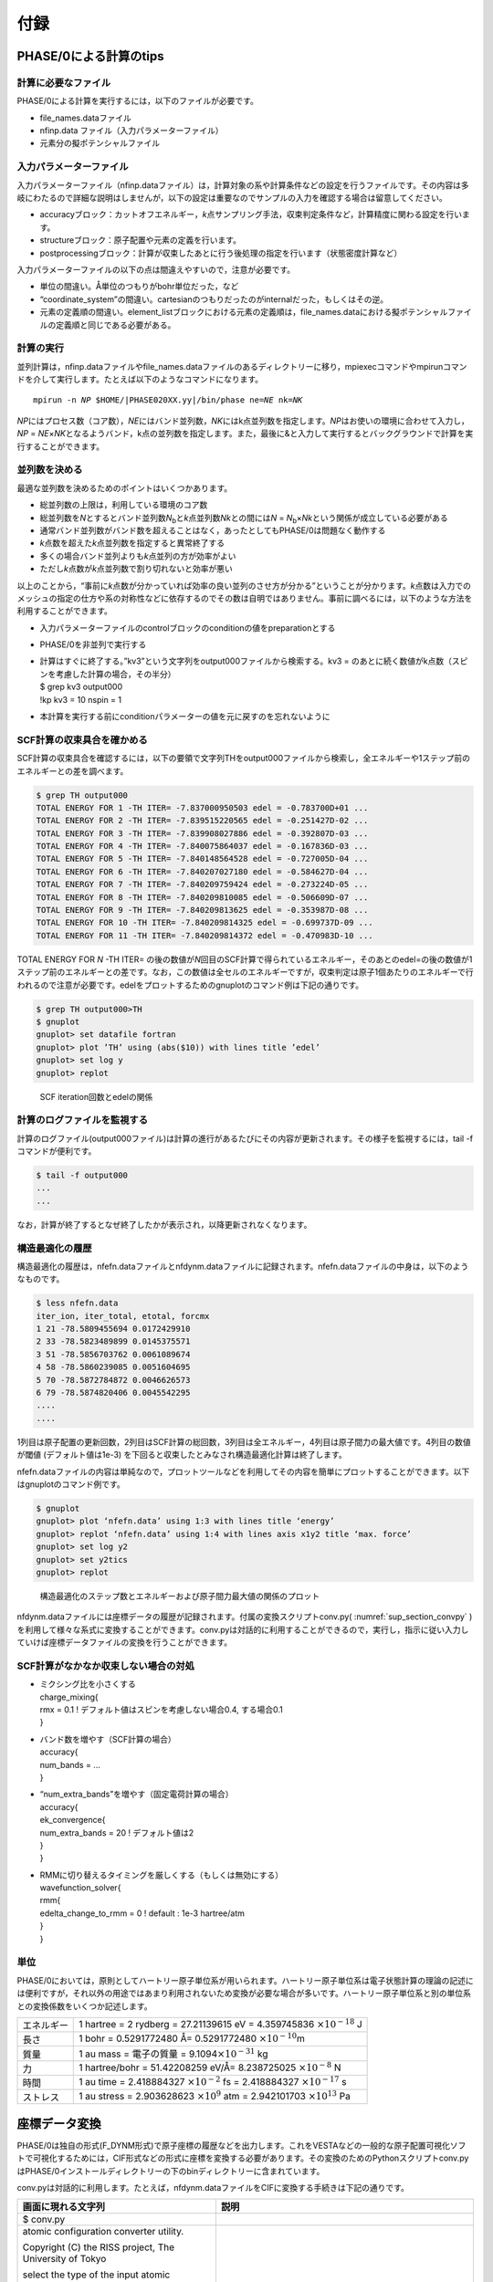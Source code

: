 .. _sup_chapter:

付録
====

PHASE/0による計算のtips
-----------------------

計算に必要なファイル
~~~~~~~~~~~~~~~~~~~~

PHASE/0による計算を実行するには，以下のファイルが必要です。

-  file_names.dataファイル
-  nfinp.data ファイル（入力パラメーターファイル）
-  元素分の擬ポテンシャルファイル

入力パラメーターファイル
~~~~~~~~~~~~~~~~~~~~~~~~

入力パラメーターファイル（nfinp.dataファイル）は，計算対象の系や計算条件などの設定を行うファイルです。その内容は多岐にわたるので詳細な説明はしませんが，以下の設定は重要なのでサンプルの入力を確認する場合は留意してください。

-  accuracyブロック：カットオフエネルギー，\ *k*\ 点サンプリング手法，収束判定条件など，計算精度に関わる設定を行います。
-  structureブロック：原子配置や元素の定義を行います。
-  postprocessingブロック：計算が収束したあとに行う後処理の指定を行います（状態密度計算など）

入力パラメーターファイルの以下の点は間違えやすいので，注意が必要です。

-  単位の間違い。Å単位のつもりがbohr単位だった，など
-  “coordinate_system”の間違い。cartesianのつもりだったのがinternalだった，もしくはその逆。
-  元素の定義順の間違い。element_listブロックにおける元素の定義順は，file_names.dataにおける擬ポテンシャルファイルの定義順と同じである必要がある。

.. _計算の実行-11:

計算の実行
~~~~~~~~~~

並列計算は，nfinp.dataファイルやfile_names.dataファイルのあるディレクトリーに移り，mpiexecコマンドやmpirunコマンドを介して実行します。たとえば以下のようなコマンドになります。

.. parsed-literal::

   mpirun -n *NP* $HOME/|PHASE020XX.yy|/bin/phase ne=\ *NE* nk=\ *NK*

*NP*\ にはプロセス数（コア数），\ *NE*\ にはバンド並列数，\ *NK*\ にはk点並列数を指定します。\ *NP*\ はお使いの環境に合わせて入力し，\ *NP*
=
*NE*\ ×\ *NK*\ となるようバンド，k点の並列数を指定します。また，最後に&と入力して実行するとバックグラウンドで計算を実行することができます。

並列数を決める
~~~~~~~~~~~~~~

最適な並列数を決めるためのポイントはいくつかあります。

-  総並列数の上限は，利用している環境のコア数
-  総並列数を\ *N*\ とするとバンド並列数\ *N*\ :sub:`b`\ と\ *k*\ 点並列数\ *N\ k*\ との間には\ *N* = *N*\ :sub:`b`\ ×\ *N\ k*\ という関係が成立している必要がある
-  通常バンド並列数がバンド数を超えることはなく，あったとしてもPHASE/0は問題なく動作する
-  *k*\ 点数を超えた\ *k*\ 点並列数を指定すると異常終了する
-  多くの場合バンド並列よりも\ *k*\ 点並列の方が効率がよい
-  ただし\ *k*\ 点数が\ *k*\ 点並列数で割り切れないと効率が悪い

以上のことから，“事前に\ *k*\ 点数が分かっていれば効率の良い並列のさせ方が分かる”ということが分かります。\ *k*\ 点数は入力でのメッシュの指定の仕方や系の対称性などに依存するのでその数は自明ではありません。事前に調べるには，以下のような方法を利用することができます。

-  入力パラメーターファイルのcontrolブロックのconditionの値をpreparationとする
-  PHASE/0を非並列で実行する
-  | 計算はすぐに終了する。”kv3”という文字列をoutput000ファイルから検索する。kv3
     = のあとに続く数値がk点数（スピンを考慮した計算の場合，その半分）
   | $ grep kv3 output000
   | !kp kv3 = 10 nspin = 1
-  本計算を実行する前にconditionパラメーターの値を元に戻すのを忘れないように

SCF計算の収束具合を確かめる
~~~~~~~~~~~~~~~~~~~~~~~~~~~

SCF計算の収束具合を確認するには，以下の要領で文字列THをoutput000ファイルから検索し，全エネルギーや1ステップ前のエネルギーとの差を調べます。

.. code-block:: text

  $ grep TH output000
  TOTAL ENERGY FOR 1 -TH ITER= -7.837000950503 edel = -0.783700D+01 ...
  TOTAL ENERGY FOR 2 -TH ITER= -7.839515220565 edel = -0.251427D-02 ...
  TOTAL ENERGY FOR 3 -TH ITER= -7.839908027886 edel = -0.392807D-03 ...
  TOTAL ENERGY FOR 4 -TH ITER= -7.840075864037 edel = -0.167836D-03 ...
  TOTAL ENERGY FOR 5 -TH ITER= -7.840148564528 edel = -0.727005D-04 ...
  TOTAL ENERGY FOR 6 -TH ITER= -7.840207027180 edel = -0.584627D-04 ...
  TOTAL ENERGY FOR 7 -TH ITER= -7.840209759424 edel = -0.273224D-05 ...
  TOTAL ENERGY FOR 8 -TH ITER= -7.840209810085 edel = -0.506609D-07 ...
  TOTAL ENERGY FOR 9 -TH ITER= -7.840209813625 edel = -0.353987D-08 ...
  TOTAL ENERGY FOR 10 -TH ITER= -7.840209814325 edel = -0.699737D-09 ...
  TOTAL ENERGY FOR 11 -TH ITER= -7.840209814372 edel = -0.470983D-10 ...

TOTAL ENERGY FOR *N* -TH ITER= の後の数値が\ *N*\ 回目のSCF計算で得られているエネルギー，そのあとのedel=の後の数値が1ステップ前のエネルギーとの差です。なお，この数値は全セルのエネルギーですが，収束判定は原子1個あたりのエネルギーで行われるので注意が必要です。edelをプロットするためのgnuplotのコマンド例は下記の通りです。

.. code-block:: text

  $ grep TH output000>TH
  $ gnuplot
  gnuplot> set datafile fortran
  gnuplot> plot ’TH’ using (abs($10)) with lines title ’edel’
  gnuplot> set log y
  gnuplot> replot

.. figure:: media/image18.png
  :name: sup_edel

  SCF iteration回数とedelの関係

計算のログファイルを監視する
~~~~~~~~~~~~~~~~~~~~~~~~~~~~

計算のログファイル(output000ファイル)は計算の進行があるたびにその内容が更新されます。その様子を監視するには，tail -fコマンドが便利です。

.. code-block:: text

  $ tail -f output000
  ...
  ...

なお，計算が終了するとなぜ終了したかが表示され，以降更新されなくなります。

構造最適化の履歴
~~~~~~~~~~~~~~~~

構造最適化の履歴は，nfefn.dataファイルとnfdynm.dataファイルに記録されます。nfefn.dataファイルの中身は，以下のようなものです。

.. code-block::

  $ less nfefn.data
  iter_ion, iter_total, etotal, forcmx
  1 21 -78.5809455694 0.0172429910
  2 33 -78.5823489899 0.0145375571
  3 51 -78.5856703762 0.0061089674
  4 58 -78.5860239085 0.0051604695
  5 70 -78.5872784872 0.0046626573
  6 79 -78.5874820406 0.0045542295
  ....
  ....

1列目は原子配置の更新回数，2列目はSCF計算の総回数，3列目は全エネルギー，4列目は原子間力の最大値です。4列目の数値が閾値 (デフォルト値は1e-3) を下回ると収束したとみなされ構造最適化計算は終了します。

nfefn.dataファイルの内容は単純なので，プロットツールなどを利用してその内容を簡単にプロットすることができます。以下はgnuplotのコマンド例です。

.. code-block:: text

  $ gnuplot
  gnuplot> plot ‘nfefn.data’ using 1:3 with lines title ‘energy’
  gnuplot> replot ‘nfefn.data’ using 1:4 with lines axis x1y2 title ‘max. force’
  gnuplot> set log y2
  gnuplot> set y2tics
  gnuplot> replot

.. figure:: media/image19.png
  :name: sup_nfefn_plot

  構造最適化のステップ数とエネルギーおよび原子間力最大値の関係のプロット

nfdynm.dataファイルには座標データの履歴が記録されます。付属の変換スクリプトconv.py( :numref:`sup_section_convpy` )を利用して様々な系式に変換することができます。conv.pyは対話的に利用することができるので，実行し，指示に従い入力していけば座標データファイルの変換を行うことができます。

SCF計算がなかなか収束しない場合の対処
~~~~~~~~~~~~~~~~~~~~~~~~~~~~~~~~~~~~~

-  | ミクシング比を小さくする
   | charge_mixing{
   | rmx = 0.1 ! デフォルト値はスピンを考慮しない場合0.4, する場合0.1
   | }
-  | バンド数を増やす（SCF計算の場合）
   | accuracy{
   | num_bands = ...
   | }
-  | “num_extra_bands”を増やす（固定電荷計算の場合）
   | accuracy{
   | ek_convergence{
   | num_extra_bands = 20 ! デフォルト値は2
   | }
   | }
-  | RMMに切り替えるタイミングを厳しくする（もしくは無効にする）
   | wavefunction_solver{
   | rmm{
   | edelta_change_to_rmm = 0 ! default : 1e-3 hartree/atm
   | }
   | }

単位
~~~~

PHASE/0においては，原則としてハートリー原子単位系が用いられます。ハートリー原子単位系は電子状態計算の理論の記述には便利ですが，それ以外の用途ではあまり利用されないため変換が必要な場合が多いです。ハートリー原子単位系と別の単位系との変換係数をいくつか記述します。

+------------+--------------------------------------------------------+
| エネルギー | 1 hartree = 2 rydberg = 27.21139615 eV = 4.359745836   |
|            | :math:`\times 10^{- 18}` J                             |
+------------+--------------------------------------------------------+
| 長さ       | 1 bohr = 0.5291772480 Å= 0.5291772480                  |
|            | :math:`\times 10^{- 10}`\ m                            |
+------------+--------------------------------------------------------+
| 質量       | 1 au mass = 電子の質量 =                               |
|            | 9.1094\ :math:`\times 10^{- 31}` kg                    |
+------------+--------------------------------------------------------+
| 力         | 1 hartree/bohr = 51.42208259 eV/Å= 8.238725025         |
|            | :math:`\times 10^{- 8}` N                              |
+------------+--------------------------------------------------------+
| 時間       | 1 au time = 2.418884327 :math:`\times 10^{- 2}` fs =   |
|            | 2.418884327 :math:`\times 10^{- 17}` s                 |
+------------+--------------------------------------------------------+
| ストレス   | 1 au stress = 2.903628623 :math:`\times 10^{9}` atm =  |
|            | 2.942101703 :math:`\times 10^{13}` Pa                  |
+------------+--------------------------------------------------------+

.. _sup_section_convpy:

座標データ変換
--------------

PHASE/0は独自の形式(F_DYNM形式)で原子座標の履歴などを出力します。これをVESTAなどの一般的な原子配置可視化ソフトで可視化するためには，CIF形式などの形式に座標を変換する必要があります。その変換のためのPythonスクリプトconv.pyはPHASE/0インストールディレクトリーの下のbinディレクトリーに含まれています。

conv.pyは対話的に利用します。たとえば，nfdynm.dataファイルをCIFに変換する手続きは下記の通りです。

+----------------------------------+----------------------------------+
| 画面に現れる文字列               | 説明                             |
+==================================+==================================+
| $ conv.py                        |                                  |
+----------------------------------+----------------------------------+
| atomic configuration converter   | 変換元のファイル形式\            |
| utility.                         | を指定する。nfdynm.dataの場合ph\ |
|                                  | ase_outputなので1を指定し，Enter |
| Copyright (C) the RISS project,  |                                  |
| The University of Tokyo          |                                  |
|                                  |                                  |
| select the type of the input     |                                  |
| atomic coordinate file           |                                  |
|                                  |                                  |
| 0. phase_input                   |                                  |
| 1. phase_output                  |                                  |
| 2. VASP_input                    |                                  |
| 3. VASP_output                   |                                  |
| 4. OpenMX_input                  |                                  |
| 5. OpenMX_output                 |                                  |
| 6. XSF                           |                                  |
| 7. xyz                           |                                  |
| 8. cube                          |                                  |
| 9. cif                           |                                  |
| 10. dmol                         |                                  |
| 11. LAMMPS_output                |                                  |
|                                  |                                  |
| x. Exit                          |                                  |
|                                  |                                  |
| Please enter a selection         |                                  |
| (0/1/2/3/4/5/6/7/8/9/10/11/x)    |                                  |
| [0]:                             |                                  |
+----------------------------------+----------------------------------+
| Please enter the name of the     | nfdynm.da\                       |
| input atomic coordinate file, or | taファイルのファイル名を指定。nf\|
| type x to exit. [nfdynm.data]:   | dynm.dataでよいならそのままEnter |
+----------------------------------+----------------------------------+
| Please enter the frame no.       | フレームを\                      |
| (enter a negative value in order | 選択する。負の値の場合「全フレー\|
| to output all frames when        | ム」を選択することに相当する。ま\|
| possible), or type x to exit.    | た，カンマ区切りで三つの整数を指\|
| [-1]:                            | 定することによって，始フレーム,  |
|                                  | 終フレーム，間隔を\              |
|                                  | 指定することができる。この指定方\|
|                                  | 法の場合負の値は最終フレームを意\|
|                                  | 味する。フレームの数値は0始まり  |
+----------------------------------+----------------------------------+
| select the type of the output    | 変換先の形式を指\                |
| atomic coordinate file           | 定する。CIFの場合7と入力しEnter  |
|                                  |                                  |
| 0. phase_input                   |                                  |
| 1. phase_output                  |                                  |
| 2. VASP_input                    |                                  |
| 3. OpenMX_input                  |                                  |
| 4. XSF                           |                                  |
| 5. xyz                           |                                  |
| 6. cube                          |                                  |
| 7. cif                           |                                  |
| 8. dmol                          |                                  |
| 9. LAMMPS_input                  |                                  |
|                                  |                                  |
| x. Exit                          |                                  |
|                                  |                                  |
| Please enter a selection         |                                  |
| (0/1/2/3/4/5/6/7/8/9/x) [1]:     |                                  |
+----------------------------------+----------------------------------+
| Please enter the name the output | 出力ファイル名を指定する。CI\    |
| atomic coordinate file, or type  | Fの場合，デフォルト値はcoord.cif |
| x to exit. [coord.cif]:          |                                  |
+----------------------------------+----------------------------------+

以上の操作によって，nfdynm.dataファイルからCIFを得ることができます。そのほかのファイル形式についても同様に変換することができます。

conv.py起動時に，以下のオプションを指定することができます。

========== ===================================================
オプション 説明
========== ===================================================
--pack     単位胞の中に原子を押し込めます
--na=NA    *a*\ 軸をNA倍にしたスーパーセルを作成し，変換します
--nb=NB    *b*\ 軸をNB倍にしたスーパーセルを作成し，変換します
--nc=NC    *c*\ 軸をNC倍にしたスーパーセルを作成し，変換します
========== ===================================================

Linuxコマンド
-------------

+----------------------+----------------------------------------------+
| コマンド             | 説明                                         |
+======================+==============================================+
| cd                   | 引\                                          |
|                      | 数で指定したディレクトリーを変更する。引数な\|
|                      | しで実行すると，ホームディレクトリーに移る。 |
|                      | . はカレントディレクトリー，..\              |
|                      | は親ディレクトリ－，~\                       |
|                      | はホームディレクトリー，/\                   |
|                      | はルートディレクトリーを表します。           |
|                      |                                              |
|                      | 例：                                         |
|                      |                                              |
|                      | cd abc (abcというディレクトリーに移る)       |
|                      |                                              |
|                      | cd (ホームディレクトリーに移る)              |
|                      |                                              |
+----------------------+----------------------------------------------+
| ls                   | ディレクトリーの下のファイルを表示する。\    |
|                      |                                              |
|                      | 例：                                         |
|                      |                                              |
|                      | $ ls                                         |
|                      |                                              |
|                      | nfinp.data file_names.data                   |
+----------------------+----------------------------------------------+
| less                 | ファイルの中身を参照する（編集は不可）       |
|                      |                                              |
|                      | 例：nfinp.dataファイルの中身を参照する       |
|                      |                                              |
|                      | $ less nfinp.data                            |
|                      |                                              |
|                      | control{                                     |
|                      |                                              |
|                      | condition = initial                          |
|                      |                                              |
|                      | }                                            |
|                      |                                              |
|                      | accuracy{                                    |
|                      |                                              |
|                      | ...                                          |
|                      |                                              |
|                      | ...                                          |
|                      |                                              |
|                      | jで下に，kで上\                              |
|                      | にスクロールできる。qで抜けることができる。  |
+----------------------+----------------------------------------------+
| pwd                  | 現在のディレクトリーを出力する。             |
|                      |                                              |
|                      | 例：                                         |
|                      |                                              |
|                      | $ pwd                                        |
|                      |                                              |
|                      | /home/phase0                                 |
+----------------------+----------------------------------------------+
| cp                   | 一つ目の引数のファ\                          |
|                      | イルを，二つ目の引数のファイルにコピーする。\|
|                      |                                              |
|                      | コピー先がディレクトリーの場合はそのディレク\|
|                      | トリーの下にコピー元と同じファイル名でコピー\|
|                      | される。-Rオプションによってディレクトリーご\|
|                      | とコピーすることもできる。コピー先のファイル\|
|                      | が存在する場合上書きされるので，注意が必要。 |
+----------------------+----------------------------------------------+
| mv                   | 一つ目の引数のファ\                          |
|                      | イルを二つ目の引数のファイルにリネームする。 |
|                      |                                              |
|                      | 元のファイルは保持されないので注意が必要。   |
+----------------------+----------------------------------------------+
| rm                   | 引数に指定したファ\                          |
|                      | イルを削除する。やり直せないので注意が必要。 |
+----------------------+----------------------------------------------+
| echo                 | 引数の文字列をそのまま標準出力に出力する。   |
|                      |                                              |
|                      | 例：                                         |
|                      |                                              |
|                      | echo “abc”                                   |
|                      |                                              |
|                      | abc                                          |
+----------------------+----------------------------------------------+
| command > file       | コマンドの結果を，\                          |
|                      | ファイルに出力する。ファイルは上書きされる。 |
|                      |                                              |
|                      | 例：lsの結果をls.txtに出力する               |
|                      |                                              |
|                      | $ ls > ls.txt                                |
|                      |                                              |
|                      | $ less ls.txt                                |
|                      |                                              |
|                      | nfinp.data file_names.data                   |
+----------------------+----------------------------------------------+
| command >> file      | コマンドの結果を，ファイルの末尾に出力する。 |
+----------------------+----------------------------------------------+
| command1 \| command2 | command1の結果を，command2の入力とする。     |
|                      |                                              |
|                      | 例：実行中のmpiexecコマンドを調べる          |
|                      |                                              |
|                      | $ ps aux \|grep mpiexec                      |
|                      |                                              |
|                      | ... mpiexec -n 4 phase ...                   |
|                      |                                              |
|                      | ... grep mpiexec ...                         |
+----------------------+----------------------------------------------+
| tail                 | ファイルの末尾を表示する。-f\                |
|                      | オプションをつけるとファイ\                  |
|                      | ル更新を監視するようになり，更新される度にそ\|
|                      | の内容が表示される。-*n*\ オプション(*n*\ は\|
|                      | 数値)を指定すると，末尾\ *n*\ 行を出力する。 |
+----------------------+----------------------------------------------+
| grep                 | ファイルの中身を検査し\                      |
|                      | ，引数に与えた文字列と一致する行を出力する。 |
|                      |                                              |
|                      | 例：output000からエネルギーの履歴を抽出する  |
|                      |                                              |
|                      | $ grep TH output000                          |
|                      |                                              |
|                      | TOTAL ENERGY FOR 1 -TH ITER=                 |
|                      | -198.325431056805 ...                        |
|                      |                                              |
|                      | TOTAL ENERGY FOR 2 -TH ITER=                 |
|                      | -198.341016261819 ...                        |
|                      |                                              |
|                      | TOTAL ENERGY FOR 3 -TH ITER=                 |
|                      | -198.379630813150 ...                        |
|                      |                                              |
|                      | ...                                          |
|                      |                                              |
|                      | ...                                          |
+----------------------+----------------------------------------------+
| mpiexec              | MPIジョブを開始する。                        |
|                      |                                              |
|                      | 例：4プロセ\                                 |
|                      | ス，バンド・k点2並列ずつでPHASE/0を実行する  |
|                      |                                              |
|                      | mpiexec -np 4 ~/|PHASE020XX.yy|/bin/phase    |
|                      | ne=2 nk=2                                    |
+----------------------+----------------------------------------------+
| gedit                | geditエディターを起動する。                  |
|                      |                                              |
|                      | 例：nfinp.dataを編集する。                   |
|                      |                                              |
|                      | $ gedit nfinp.data                           |
+----------------------+----------------------------------------------+
| sed                  | 引数で与えるファイルの内容を指定のルールに\  |
|                      | 従って編集し，その結果を標準出力に出力する。 |
|                      |                                              |
|                      | 例：fileというファイ\                        |
|                      | ルにあるabcという文字列をすべてdefに置換する |
|                      |                                              |
|                      | $ less file                                  |
|                      |                                              |
|                      | abcdefghijklmnop                             |
|                      |                                              |
|                      | $ sed "s/abc/def/g" file                     |
|                      |                                              |
|                      | defdefghijklmnop                             |
+----------------------+----------------------------------------------+
| seq                  | 連続した数値を出力する。                     |
|                      |                                              |
|                      | 例：1から10を出力する                        |
|                      |                                              |
|                      | $ seq 1 10                                   |
|                      |                                              |
|                      | 1                                            |
|                      |                                              |
|                      | 2                                            |
|                      |                                              |
|                      | 3                                            |
|                      |                                              |
|                      | 4                                            |
|                      |                                              |
|                      | 5                                            |
|                      |                                              |
|                      | 6                                            |
|                      |                                              |
|                      | 7                                            |
|                      |                                              |
|                      | 8                                            |
|                      |                                              |
|                      | 9                                            |
|                      |                                              |
|                      | 10                                           |
+----------------------+----------------------------------------------+
| bc                   | 標\                                          |
|                      | 準入力から得た数式を評価し，結果を出力する。 |
|                      |                                              |
|                      | 例：(1+2)×3 を計算する                       |
|                      |                                              |
|                      | $ echo "(1+2)*3" \| bc –l                    |
|                      |                                              |
|                      | 9                                            |
+----------------------+----------------------------------------------+
| pushd/popd           | pushdコマンドによってcdコマンドと同様引数に\ |
|                      | 指定したディレクトリーに移ることができる。\  |
|                      | その後popdコマンドを実行するとpushdコマンド\ |
|                      | を発行したディレクトリーに移ることができる。 |
+----------------------+----------------------------------------------+

.. |image15| image:: media/image18.png
   :width: 4.5974in
   :height: 3.26in
.. |image16| image:: media/image19.png
   :width: 5.21111in
   :height: 3.79601in


